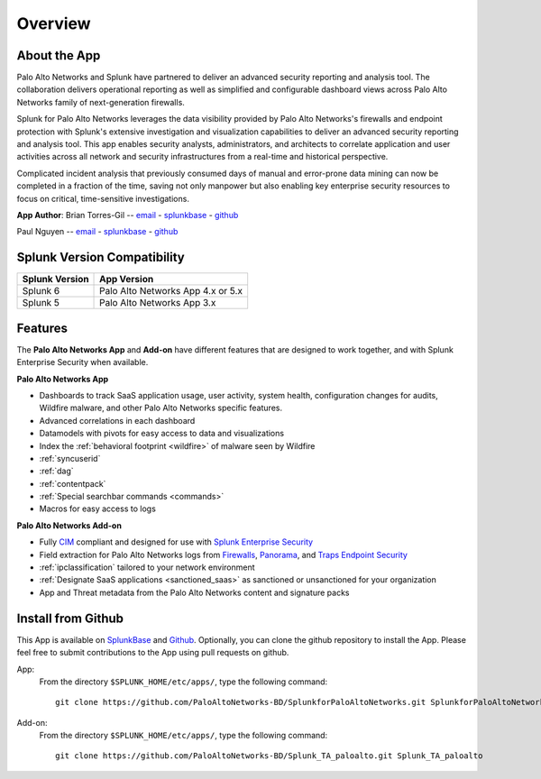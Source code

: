 Overview
========

About the App
-------------

.. image:: _static/overview.png

Palo Alto Networks and Splunk have partnered to deliver an advanced security
reporting and analysis tool. The collaboration delivers operational reporting
as well as simplified and configurable dashboard views across Palo Alto
Networks family of next-generation firewalls.

Splunk for Palo Alto Networks leverages the data visibility provided by
Palo Alto Networks's firewalls and endpoint protection with Splunk's extensive
investigation and visualization capabilities to deliver an advanced
security reporting and analysis tool. This app enables security analysts,
administrators, and architects to correlate application and user activities
across all network and security infrastructures from a real-time and
historical perspective.

Complicated incident analysis that previously consumed days of manual and
error-prone data mining can now be completed in a fraction of the time,
saving not only manpower but also enabling key enterprise security
resources to focus on critical, time-sensitive investigations.

**App Author**: 
Brian Torres-Gil -- `email <mailto:btorres-gil@paloaltonetworks.com>`_ -
`splunkbase <https://answers.splunk.com/users/183886/btorresgil.html>`_ -
`github <https://github.com/btorresgil>`_

Paul Nguyen -- `email <mailto:panguy@paloaltonetworks.com>`_ -
`splunkbase <https://answers.splunk.com/users/408229/panguy.html?>`_ -
`github <https://github.com/paulmnguyen>`_

Splunk Version Compatibility
----------------------------

==============   ===========
Splunk Version   App Version
==============   ===========
Splunk 6         Palo Alto Networks App 4.x or 5.x
Splunk 5         Palo Alto Networks App 3.x
==============   ===========

.. _features:

Features
--------

The **Palo Alto Networks App** and **Add-on** have different features that are
designed to work together, and with Splunk Enterprise Security when available.

**Palo Alto Networks App**

* Dashboards to track SaaS application usage, user activity, system health,
  configuration changes for audits, Wildfire malware, and other Palo Alto
  Networks specific features.
* Advanced correlations in each dashboard
* Datamodels with pivots for easy access to data and visualizations
* Index the :ref:`behavioral footprint <wildfire>` of malware seen by Wildfire
* :ref:`syncuserid`
* :ref:`dag`
* :ref:`contentpack`
* :ref:`Special searchbar commands <commands>`
* Macros for easy access to logs

**Palo Alto Networks Add-on**

* Fully CIM_ compliant and designed for use with `Splunk Enterprise Security`_
* Field extraction for Palo Alto Networks logs from Firewalls_, Panorama_, and
  `Traps Endpoint Security`_
* :ref:`ipclassification` tailored to your network environment
* :ref:`Designate SaaS applications <sanctioned_saas>` as sanctioned or
  unsanctioned for your organization
* App and Threat metadata from the Palo Alto Networks content and signature
  packs

.. _CIM: http://docs.splunk.com/Documentation/CIM/latest/User/Overview
.. _Splunk Enterprise Security:
   http://www.splunk.com/en_us/products/premium-solutions/splunk-enterprise-security.html
.. _Firewalls:
   https://www.paloaltonetworks.com/products/platforms/firewalls.html
.. _Panorama:
   https://www.paloaltonetworks.com/products/platforms/centralized-management/panorama/overview.html
.. _Traps Endpoint Security:
   https://www.paloaltonetworks.com/products/endpoint-security.html

Install from Github
-------------------

This App is available on `SplunkBase <https://splunkbase.splunk.com/app/491>`_
and `Github <https://github.com/PaloAltoNetworks-BD/SplunkforPaloAltoNetworks>`_.
Optionally, you can clone the github repository to install the App. Please
feel free to submit contributions to the App using pull requests on github.

App:
  From the directory ``$SPLUNK_HOME/etc/apps/``, type the following command::

    git clone https://github.com/PaloAltoNetworks-BD/SplunkforPaloAltoNetworks.git SplunkforPaloAltoNetworks

Add-on:
  From the directory ``$SPLUNK_HOME/etc/apps/``, type the following command::

    git clone https://github.com/PaloAltoNetworks-BD/Splunk_TA_paloalto.git Splunk_TA_paloalto
